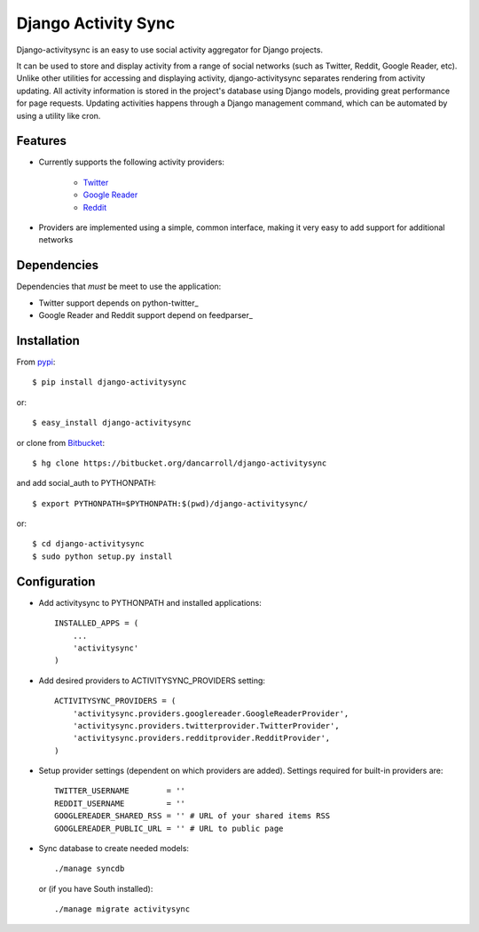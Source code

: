 ====================
Django Activity Sync
====================

Django-activitysync is an easy to use social activity aggregator for Django
projects.

It can be used to store and display activity from a range of social networks
(such as Twitter, Reddit, Google Reader, etc). Unlike other utilities for
accessing and displaying activity, django-activitysync separates rendering
from activity updating. All activity information is stored in the project's
database using Django models, providing great performance for page requests.
Updating activities happens through a Django management command, which can
be automated by using a utility like cron.


--------
Features
--------

- Currently supports the following activity providers:

    * `Twitter`_
    * `Google Reader`_
    * `Reddit`_

- Providers are implemented using a simple, common interface, making it very
  easy to add support for additional networks


------------
Dependencies
------------
Dependencies that *must* be meet to use the application:

- Twitter support depends on python-twitter_

- Google Reader and Reddit support depend on feedparser_


------------
Installation
------------

From pypi_::

    $ pip install django-activitysync

or::

    $ easy_install django-activitysync

or clone from Bitbucket_::

    $ hg clone https://bitbucket.org/dancarroll/django-activitysync

and add social_auth to PYTHONPATH::

    $ export PYTHONPATH=$PYTHONPATH:$(pwd)/django-activitysync/

or::

    $ cd django-activitysync
    $ sudo python setup.py install


-------------
Configuration
-------------
- Add activitysync to PYTHONPATH and installed applications::

    INSTALLED_APPS = (
        ...
        'activitysync'
    )

- Add desired providers to ACTIVITYSYNC_PROVIDERS setting::

    ACTIVITYSYNC_PROVIDERS = (
        'activitysync.providers.googlereader.GoogleReaderProvider',
        'activitysync.providers.twitterprovider.TwitterProvider',
        'activitysync.providers.redditprovider.RedditProvider',
    )

- Setup provider settings (dependent on which providers are added). Settings
  required for built-in providers are::

    TWITTER_USERNAME        = ''
    REDDIT_USERNAME         = ''
    GOOGLEREADER_SHARED_RSS = '' # URL of your shared items RSS
    GOOGLEREADER_PUBLIC_URL = '' # URL to public page

- Sync database to create needed models::

    ./manage syncdb

  or (if you have South installed)::

    ./manage migrate activitysync


.. _Twitter: http://twitter.com/
.. _Google Reader: http://www.google.com/reader/
.. _Reddit: http://reddit.com/
.. _pypi: http://pypi.python.org/pypi/django-activitysync/
.. _Bitbucket: https://bitbucket.org/dancarroll/django-activitysync

